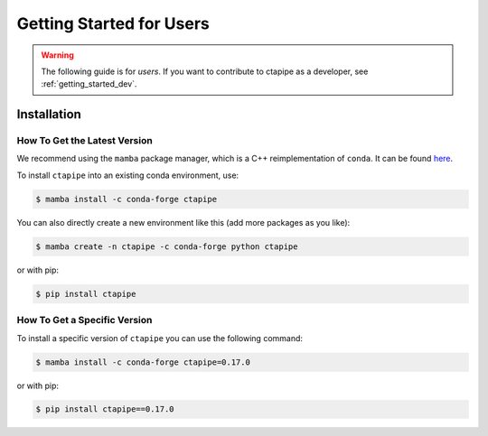 
.. _getting_started_users:


*************************
Getting Started for Users
*************************

.. warning::

   The following guide is for *users*. If you want to contribute to
   ctapipe as a developer, see :ref:`getting_started_dev`.


Installation
============


How To Get the Latest Version
-----------------------------

We recommend using the ``mamba`` package manager, which is a C++ reimplementation of ``conda``.
It can be found `here <https://github.com/mamba-org/mamba>`_.

To install ``ctapipe`` into an existing conda environment, use:

.. code-block:: console

   $ mamba install -c conda-forge ctapipe

You can also directly create a new environment like this (add more packages as you like):

.. code-block:: console

   $ mamba create -n ctapipe -c conda-forge python ctapipe

or with pip:

.. code-block:: console

   $ pip install ctapipe


How To Get a Specific Version
-----------------------------

To install a specific version of ``ctapipe`` you can use the following command:

.. code-block:: console

   $ mamba install -c conda-forge ctapipe=0.17.0

or with pip:

.. code-block:: console

   $ pip install ctapipe==0.17.0
